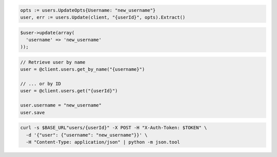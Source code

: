 .. code-block:: csharp

.. code-block:: go

  opts := users.UpdateOpts{Username: "new_username"}
  user, err := users.Update(client, "{userId}", opts).Extract()

.. code-block:: java

.. code-block:: javascript

.. code-block:: php

  $user->update(array(
    'username' => 'new_username'
  ));

.. code-block:: python

.. code-block:: ruby

  // Retrieve user by name
  user = @client.users.get_by_name("{username}")

  // ... or by ID
  user = @client.users.get("{userId}")

  user.username = "new_username"
  user.save

.. code-block:: sh

  curl -s $BASE_URL"users/{userId}" -X POST -H "X-Auth-Token: $TOKEN" \
    -d '{"user": {"username": "new_username"}}' \
    -H "Content-Type: application/json" | python -m json.tool
